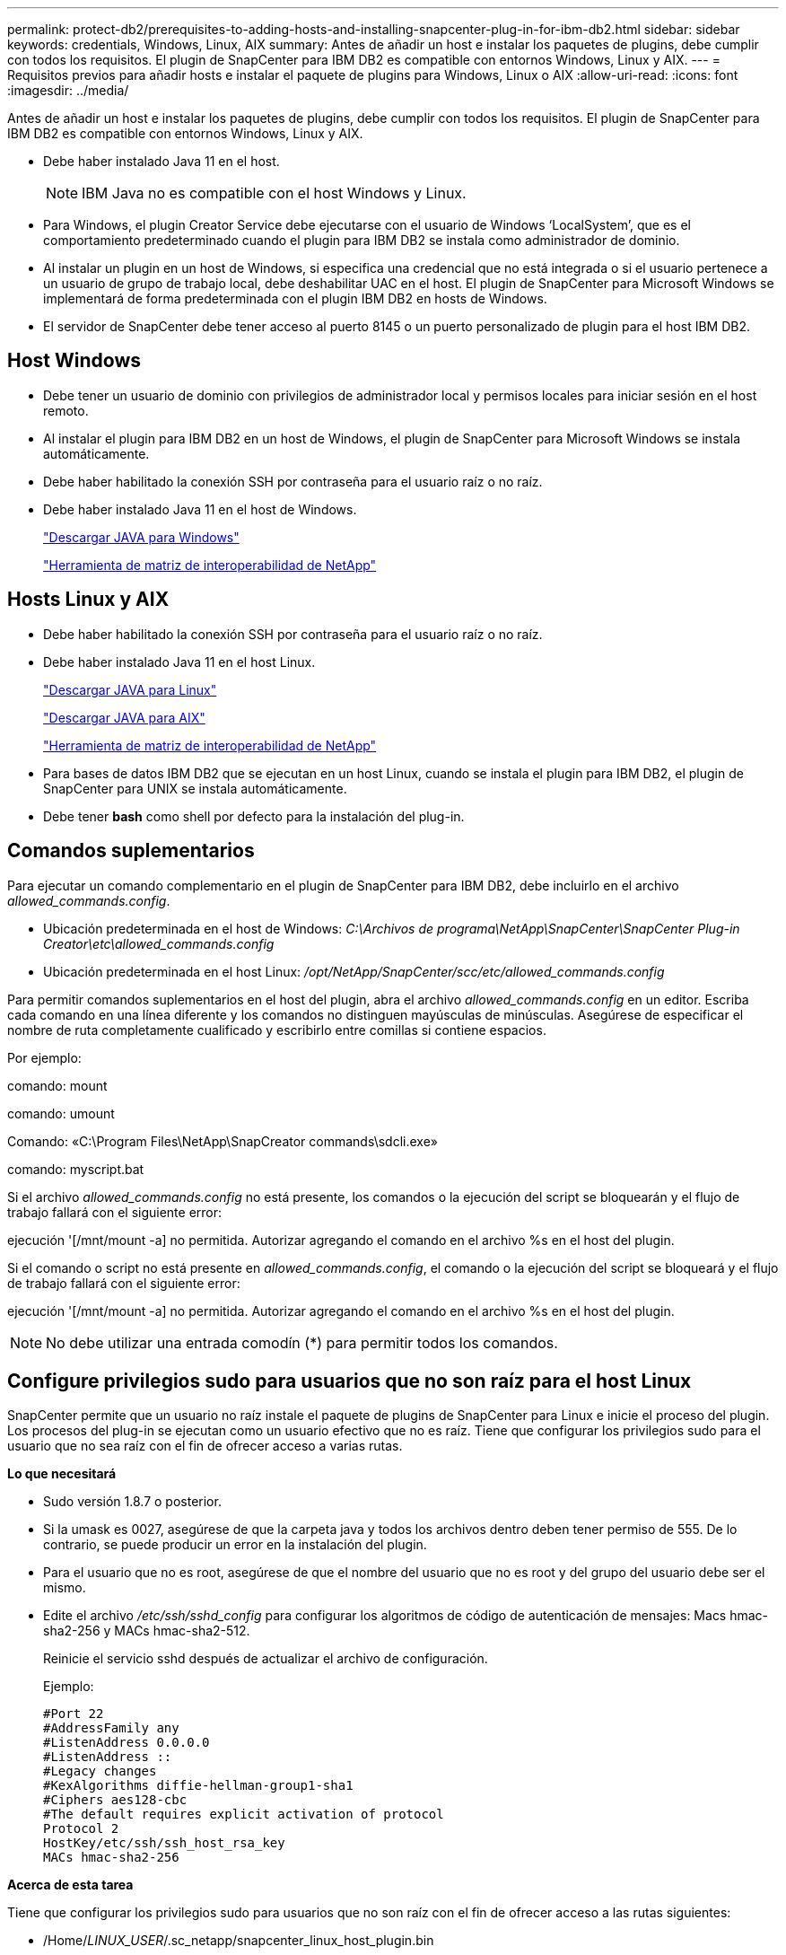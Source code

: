 ---
permalink: protect-db2/prerequisites-to-adding-hosts-and-installing-snapcenter-plug-in-for-ibm-db2.html 
sidebar: sidebar 
keywords: credentials, Windows, Linux, AIX 
summary: Antes de añadir un host e instalar los paquetes de plugins, debe cumplir con todos los requisitos. El plugin de SnapCenter para IBM DB2 es compatible con entornos Windows, Linux y AIX. 
---
= Requisitos previos para añadir hosts e instalar el paquete de plugins para Windows, Linux o AIX
:allow-uri-read: 
:icons: font
:imagesdir: ../media/


[role="lead"]
Antes de añadir un host e instalar los paquetes de plugins, debe cumplir con todos los requisitos. El plugin de SnapCenter para IBM DB2 es compatible con entornos Windows, Linux y AIX.

* Debe haber instalado Java 11 en el host.
+

NOTE: IBM Java no es compatible con el host Windows y Linux.

* Para Windows, el plugin Creator Service debe ejecutarse con el usuario de Windows '`LocalSystem`', que es el comportamiento predeterminado cuando el plugin para IBM DB2 se instala como administrador de dominio.
* Al instalar un plugin en un host de Windows, si especifica una credencial que no está integrada o si el usuario pertenece a un usuario de grupo de trabajo local, debe deshabilitar UAC en el host. El plugin de SnapCenter para Microsoft Windows se implementará de forma predeterminada con el plugin IBM DB2 en hosts de Windows.
* El servidor de SnapCenter debe tener acceso al puerto 8145 o un puerto personalizado de plugin para el host IBM DB2.




== Host Windows

* Debe tener un usuario de dominio con privilegios de administrador local y permisos locales para iniciar sesión en el host remoto.
* Al instalar el plugin para IBM DB2 en un host de Windows, el plugin de SnapCenter para Microsoft Windows se instala automáticamente.
* Debe haber habilitado la conexión SSH por contraseña para el usuario raíz o no raíz.
* Debe haber instalado Java 11 en el host de Windows.
+
http://www.java.com/en/download/manual.jsp["Descargar JAVA para Windows"]

+
https://imt.netapp.com/matrix/imt.jsp?components=121066;&solution=1259&isHWU&src=IMT["Herramienta de matriz de interoperabilidad de NetApp"]





== Hosts Linux y AIX

* Debe haber habilitado la conexión SSH por contraseña para el usuario raíz o no raíz.
* Debe haber instalado Java 11 en el host Linux.
+
http://www.java.com/en/download/manual.jsp["Descargar JAVA para Linux"]

+
https://developer.ibm.com/languages/java/semeru-runtimes/downloads/?license=IBM["Descargar JAVA para AIX"]

+
https://imt.netapp.com/matrix/imt.jsp?components=121066;&solution=1259&isHWU&src=IMT["Herramienta de matriz de interoperabilidad de NetApp"]

* Para bases de datos IBM DB2 que se ejecutan en un host Linux, cuando se instala el plugin para IBM DB2, el plugin de SnapCenter para UNIX se instala automáticamente.
* Debe tener *bash* como shell por defecto para la instalación del plug-in.




== Comandos suplementarios

Para ejecutar un comando complementario en el plugin de SnapCenter para IBM DB2, debe incluirlo en el archivo _allowed_commands.config_.

* Ubicación predeterminada en el host de Windows: _C:\Archivos de programa\NetApp\SnapCenter\SnapCenter Plug-in Creator\etc\allowed_commands.config_
* Ubicación predeterminada en el host Linux: _/opt/NetApp/SnapCenter/scc/etc/allowed_commands.config_


Para permitir comandos suplementarios en el host del plugin, abra el archivo _allowed_commands.config_ en un editor. Escriba cada comando en una línea diferente y los comandos no distinguen mayúsculas de minúsculas. Asegúrese de especificar el nombre de ruta completamente cualificado y escribirlo entre comillas si contiene espacios.

Por ejemplo:

comando: mount

comando: umount

Comando: «C:\Program Files\NetApp\SnapCreator commands\sdcli.exe»

comando: myscript.bat

Si el archivo _allowed_commands.config_ no está presente, los comandos o la ejecución del script se bloquearán y el flujo de trabajo fallará con el siguiente error:

ejecución '[/mnt/mount -a] no permitida. Autorizar agregando el comando en el archivo %s en el host del plugin.

Si el comando o script no está presente en _allowed_commands.config_, el comando o la ejecución del script se bloqueará y el flujo de trabajo fallará con el siguiente error:

ejecución '[/mnt/mount -a] no permitida. Autorizar agregando el comando en el archivo %s en el host del plugin.


NOTE: No debe utilizar una entrada comodín (*) para permitir todos los comandos.



== Configure privilegios sudo para usuarios que no son raíz para el host Linux

SnapCenter permite que un usuario no raíz instale el paquete de plugins de SnapCenter para Linux e inicie el proceso del plugin. Los procesos del plug-in se ejecutan como un usuario efectivo que no es raíz. Tiene que configurar los privilegios sudo para el usuario que no sea raíz con el fin de ofrecer acceso a varias rutas.

*Lo que necesitará*

* Sudo versión 1.8.7 o posterior.
* Si la umask es 0027, asegúrese de que la carpeta java y todos los archivos dentro deben tener permiso de 555. De lo contrario, se puede producir un error en la instalación del plugin.
* Para el usuario que no es root, asegúrese de que el nombre del usuario que no es root y del grupo del usuario debe ser el mismo.
* Edite el archivo _/etc/ssh/sshd_config_ para configurar los algoritmos de código de autenticación de mensajes: Macs hmac-sha2-256 y MACs hmac-sha2-512.
+
Reinicie el servicio sshd después de actualizar el archivo de configuración.

+
Ejemplo:

+
[listing]
----
#Port 22
#AddressFamily any
#ListenAddress 0.0.0.0
#ListenAddress ::
#Legacy changes
#KexAlgorithms diffie-hellman-group1-sha1
#Ciphers aes128-cbc
#The default requires explicit activation of protocol
Protocol 2
HostKey/etc/ssh/ssh_host_rsa_key
MACs hmac-sha2-256
----


*Acerca de esta tarea*

Tiene que configurar los privilegios sudo para usuarios que no son raíz con el fin de ofrecer acceso a las rutas siguientes:

* /Home/_LINUX_USER_/.sc_netapp/snapcenter_linux_host_plugin.bin
* /Custom_location/NetApp/snapcenter/spl/installation/plugins/uninstall
* /Custom_location/NetApp/snapcenter/spl/bin/spl


* Pasos*

. Inicie sesión en el host Linux en el que desee instalar el paquete de plugins de SnapCenter para Linux.
. Añada las siguientes líneas al archivo /etc/sudoers mediante la función visudo de Linux.
+
[listing, subs="+quotes"]
----
Cmnd_Alias HPPLCMD = sha224:checksum_value== /home/_LINUX_USER_/.sc_netapp/snapcenter_linux_host_plugin.bin, /opt/NetApp/snapcenter/spl/installation/plugins/uninstall, /opt/NetApp/snapcenter/spl/bin/spl, /opt/NetApp/snapcenter/scc/bin/scc
Cmnd_Alias PRECHECKCMD = sha224:checksum_value== /home/_LINUX_USER_/.sc_netapp/Linux_Prechecks.sh
Cmnd_Alias CONFIGCHECKCMD = sha224:checksum_value== /opt/NetApp/snapcenter/spl/plugins/scu/scucore/configurationcheck/Config_Check.sh
Cmnd_Alias SCCMD = sha224:checksum_value== /opt/NetApp/snapcenter/spl/bin/sc_command_executor
Cmnd_Alias SCCCMDEXECUTOR =checksum_value== /opt/NetApp/snapcenter/scc/bin/sccCommandExecutor
_LINUX_USER_ ALL=(ALL) NOPASSWD:SETENV: HPPLCMD, PRECHECKCMD, CONFIGCHECKCMD, SCCCMDEXECUTOR, SCCMD
Defaults: _LINUX_USER_ env_keep += "IATEMPDIR"
Defaults: _LINUX_USER_ env_keep += "JAVA_HOME"
Defaults: _LINUX_USER_ !visiblepw
Defaults: _LINUX_USER_ !requiretty
----
+

NOTE: Si tiene una configuración de RAC, junto con otros comandos permitidos, debe agregar lo siguiente al archivo /etc/sudoers: '/<crs_home>/bin/olsnodes'



Puede obtener el valor de _crs_home_ del archivo _/etc/oracle/olr.loc_.

_LINUX_USER_ es el nombre del usuario que no es raíz que ha creado.

Puede obtener el _checksum_value_ del archivo *sc_unix_plugins_checksum.txt*, que se encuentra en:

* _C:\ProgramData\NetApp\SnapCenter\Package Repository\sc_unix_plugins_checksum.txt_ si el servidor SnapCenter está instalado en el host de Windows.
* _/opt/NetApp/snapcenter/SnapManagerWeb/Repository/sc_unix_plugins_checksum.txt_ si el servidor SnapCenter está instalado en el host Linux.



IMPORTANT: Se debe utilizar el ejemplo solo como referencia para crear sus propios datos.



== Configure privilegios sudo para usuarios que no son raíz para el host AIX

SnapCenter 4.4 y versiones posteriores permiten que un usuario no raíz instale el paquete de plugins de SnapCenter para AIX e inicie el proceso del plugin. Los procesos del plug-in se ejecutan como un usuario efectivo que no es raíz. Tiene que configurar los privilegios sudo para el usuario que no sea raíz con el fin de ofrecer acceso a varias rutas.

*Lo que necesitará*

* Sudo versión 1.8.7 o posterior.
* Si la umask es 0027, asegúrese de que la carpeta java y todos los archivos dentro deben tener permiso de 555. De lo contrario, se puede producir un error en la instalación del plugin.
* Edite el archivo _/etc/ssh/sshd_config_ para configurar los algoritmos de código de autenticación de mensajes: Macs hmac-sha2-256 y MACs hmac-sha2-512.
+
Reinicie el servicio sshd después de actualizar el archivo de configuración.

+
Ejemplo:

+
[listing]
----
#Port 22
#AddressFamily any
#ListenAddress 0.0.0.0
#ListenAddress ::
#Legacy changes
#KexAlgorithms diffie-hellman-group1-sha1
#Ciphers aes128-cbc
#The default requires explicit activation of protocol
Protocol 2
HostKey/etc/ssh/ssh_host_rsa_key
MACs hmac-sha2-256
----


*Acerca de esta tarea*

Tiene que configurar los privilegios sudo para usuarios que no son raíz con el fin de ofrecer acceso a las rutas siguientes:

* /Home/_AIX_USER_/.sc_netapp/snapcenter_aix_host_plugin.bsx
* /Custom_location/NetApp/snapcenter/spl/installation/plugins/uninstall
* /Custom_location/NetApp/snapcenter/spl/bin/spl


* Pasos*

. Inicie sesión en el host AIX en el que desee instalar el paquete de plugins de SnapCenter para AIX.
. Añada las siguientes líneas al archivo /etc/sudoers mediante la función visudo de Linux.
+
[listing, subs="+quotes"]
----
Cmnd_Alias HPPACMD = sha224:checksum_value== /home/_AIX_USER_/.sc_netapp/snapcenter_aix_host_plugin.bsx,
/opt/NetApp/snapcenter/spl/installation/plugins/uninstall, /opt/NetApp/snapcenter/spl/bin/spl
Cmnd_Alias PRECHECKCMD = sha224:checksum_value== /home/_AIX_USER_/.sc_netapp/AIX_Prechecks.sh
Cmnd_Alias CONFIGCHECKCMD = sha224:checksum_value== /opt/NetApp/snapcenter/spl/plugins/scu/scucore/configurationcheck/Config_Check.sh
Cmnd_Alias SCCMD = sha224:checksum_value== /opt/NetApp/snapcenter/spl/bin/sc_command_executor
_AIX_USER_ ALL=(ALL) NOPASSWD:SETENV: HPPACMD, PRECHECKCMD, CONFIGCHECKCMD, SCCMD
Defaults: _LINUX_USER_ env_keep += "IATEMPDIR"
Defaults: _LINUX_USER_ env_keep += "JAVA_HOME"
Defaults: _AIX_USER_ !visiblepw
Defaults: _AIX_USER_ !requiretty
----
+

NOTE: Si tiene una configuración de RAC, junto con otros comandos permitidos, debe agregar lo siguiente al archivo /etc/sudoers: '/<crs_home>/bin/olsnodes'



Puede obtener el valor de _crs_home_ del archivo _/etc/oracle/olr.loc_.

_AIX_USER_ es el nombre del usuario que no es raíz que ha creado.

Puede obtener el _checksum_value_ del archivo *sc_unix_plugins_checksum.txt*, que se encuentra en:

* _C:\ProgramData\NetApp\SnapCenter\Package Repository\sc_unix_plugins_checksum.txt_ si el servidor SnapCenter está instalado en el host de Windows.
* _/opt/NetApp/snapcenter/SnapManagerWeb/Repository/sc_unix_plugins_checksum.txt_ si el servidor SnapCenter está instalado en el host Linux.



IMPORTANT: Se debe utilizar el ejemplo solo como referencia para crear sus propios datos.
